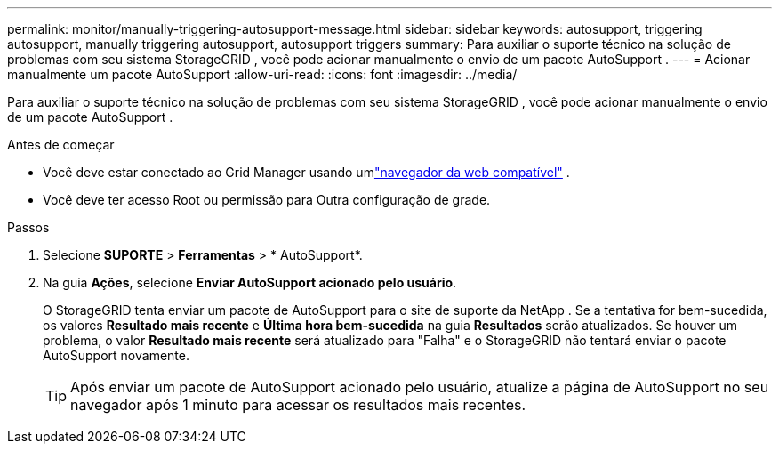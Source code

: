 ---
permalink: monitor/manually-triggering-autosupport-message.html 
sidebar: sidebar 
keywords: autosupport, triggering autosupport, manually triggering autosupport, autosupport triggers 
summary: Para auxiliar o suporte técnico na solução de problemas com seu sistema StorageGRID , você pode acionar manualmente o envio de um pacote AutoSupport . 
---
= Acionar manualmente um pacote AutoSupport
:allow-uri-read: 
:icons: font
:imagesdir: ../media/


[role="lead"]
Para auxiliar o suporte técnico na solução de problemas com seu sistema StorageGRID , você pode acionar manualmente o envio de um pacote AutoSupport .

.Antes de começar
* Você deve estar conectado ao Grid Manager usando umlink:../admin/web-browser-requirements.html["navegador da web compatível"] .
* Você deve ter acesso Root ou permissão para Outra configuração de grade.


.Passos
. Selecione *SUPORTE* > *Ferramentas* > * AutoSupport*.
. Na guia *Ações*, selecione *Enviar AutoSupport acionado pelo usuário*.
+
O StorageGRID tenta enviar um pacote de AutoSupport para o site de suporte da NetApp . Se a tentativa for bem-sucedida, os valores *Resultado mais recente* e *Última hora bem-sucedida* na guia *Resultados* serão atualizados. Se houver um problema, o valor *Resultado mais recente* será atualizado para "Falha" e o StorageGRID não tentará enviar o pacote AutoSupport novamente.

+

TIP: Após enviar um pacote de AutoSupport acionado pelo usuário, atualize a página de AutoSupport no seu navegador após 1 minuto para acessar os resultados mais recentes.


